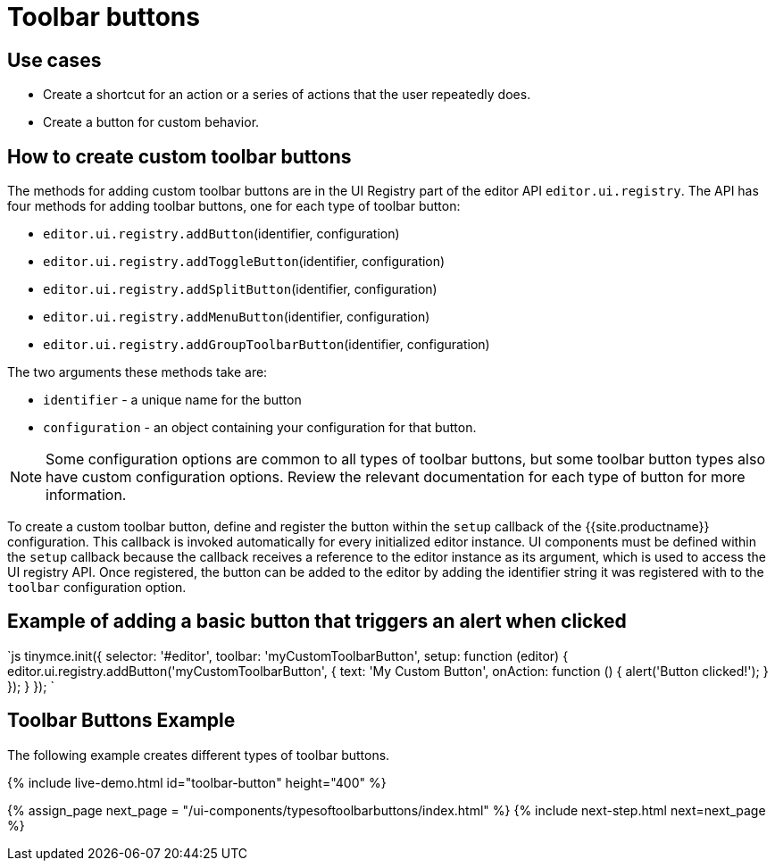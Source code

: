 = Toolbar buttons
:description: Add a custom buttons to the TinyMCE 5 toolbar.
:keywords: toolbar toolbarbuttons buttons toolbarbuttonsapi
:title_nav: Toolbar buttons

== Use cases

* Create a shortcut for an action or a series of actions that the user repeatedly does.
* Create a button for custom behavior.

== How to create custom toolbar buttons

The methods for adding custom toolbar buttons are in the UI Registry part of the editor API `editor.ui.registry`. The API has four methods for adding toolbar buttons, one for each type of toolbar button:

* `editor.ui.registry.addButton`(identifier, configuration)
* `editor.ui.registry.addToggleButton`(identifier, configuration)
* `editor.ui.registry.addSplitButton`(identifier, configuration)
* `editor.ui.registry.addMenuButton`(identifier, configuration)
* `editor.ui.registry.addGroupToolbarButton`(identifier, configuration)

The two arguments these methods take are:

* `identifier` - a unique name for the button
* `configuration` - an object containing your configuration for that button.

NOTE: Some configuration options are common to all types of toolbar buttons, but some toolbar button types also have custom configuration options. Review the relevant documentation for each type of button for more information.

To create a custom toolbar button, define and register the button within the `setup` callback of the {{site.productname}} configuration. This callback is invoked automatically for every initialized editor instance. UI components must be defined within the `setup` callback because the callback receives a reference to the editor instance as its argument, which is used to access the UI registry API. Once registered, the button can be added to the editor by adding the identifier string it was registered with to the `toolbar` configuration option.

== Example of adding a basic button that triggers an alert when clicked

`js
tinymce.init({
  selector: '#editor',
  toolbar: 'myCustomToolbarButton',
  setup: function (editor) {
    editor.ui.registry.addButton('myCustomToolbarButton', {
      text: 'My Custom Button',
      onAction: function () {
        alert('Button clicked!');
      }
    });
  }
});
`

== Toolbar Buttons Example

The following example creates different types of toolbar buttons.

{% include live-demo.html id="toolbar-button" height="400" %}

{% assign_page next_page = "/ui-components/typesoftoolbarbuttons/index.html" %}
{% include next-step.html next=next_page %}
